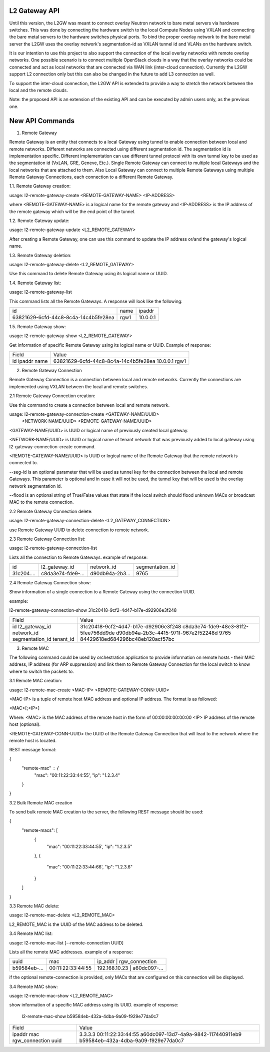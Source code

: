 

==============
L2 Gateway API
==============

Until this version, the L2GW was meant to connect overlay Neutron network to
bare metal servers via hardware switches. This was done by connecting the
hardware switch to the local Compute Nodes using VXLAN and connecting the bare
metal servers to the hardware switches physical ports. To bind the proper
overlay network to the bare metal server the L2GW uses the overlay network's
segmentation-id as VXLAN tunnel id and VLANs on the hardware switch.

It is our intention to use this project to also support the connection of the
local overlay networks with remote overlay networks. One possible scenario is to
connect multiple OpenStack clouds in a way that the overlay networks could be
connected and act as local networks that are connected via WAN link
(inter-cloud connection). Currently the L2GW support L2 connection only but this
can also be changed in the future to add L3 connection as well.

To support the inter-cloud connection, the L2GW API is extended to provide a way
to stretch the network between the local and the remote clouds.

Note: the proposed API is an extension of the existing API and can be executed
by admin users only, as the previous one.

================
New API Commands
================

1. Remote Gateway

Remote Gateway is an entity that connects to a local Gateway using tunnel to
enable connection between local and remote networks. Different networks are
connected using different segmentation id. The segmentation id is implementation
specific. Different implementation can use different tunnel protocol with its
own tunnel key to be used as the segmentation id (VxLAN, GRE, Geneve, Etc.).
Single Remote Gateway can connect to multiple local Gateways and the local
networks that are attached to them. Also Local Gateway can connect to multiple
Remote Gateways using multiple Remote Gateway Connections, each connection to
a different Remote Gateway.

1.1. Remote Gateway creation:

usage: l2-remote-gateway-create <REMOTE-GATEWAY-NAME> <IP-ADDRESS>

where <REMOTE-GATEWAY-NAME> is a logical name for the remote gateway
and <IP-ADDRESS> is the IP address of the remote gateway which will be the end
point of the tunnel.


1.2. Remote Gateway update:

usage: l2-remote-gateway-update <L2_REMOTE_GATEWAY>

After creating a Remote Gateway, one can use this command to update the
IP address or/and the gateway's logical name.

1.3. Remote Gateway deletion:

usage: l2-remote-gateway-delete <L2_REMOTE_GATEWAY>

Use this command to delete Remote Gateway using its logical name or UUID.

1.4. Remote Gateway list:

usage: l2-remote-gateway-list

This command lists all the Remote Gateways. A response will look like
the following:

+--------------------------------------+------+----------+
| id                                   | name | ipaddr   |
+--------------------------------------+------+----------+
| 63821629-6cfd-44c8-8c4a-14c4b5fe28ea | rgw1 | 10.0.0.1 |
+--------------------------------------+------+----------+


1.5. Remote Gateway show:

usage: l2-remote-gateway-show <L2_REMOTE_GATEWAY>

Get information of specific Remote Gateway using its logical name or UUID.
Example of response:

+--------+--------------------------------------+
| Field  | Value                                |
+--------+--------------------------------------+
| id     | 63821629-6cfd-44c8-8c4a-14c4b5fe28ea |
| ipaddr | 10.0.0.1                             |
| name   | rgw1                                 |
+--------+--------------------------------------+


2. Remote Gateway Connection

Remote Gateway Connection is a connection between local and remote networks.
Currently the connections are implemented using VXLAN between the local
and remote switches.


2.1 Remote Gateway Connection creation:

Use this command to create a connection between local and remote network.

usage: l2-remote-gateway-connection-create <GATEWAY-NAME/UUID>
                                           <NETWORK-NAME/UUID>
                                           <REMOTE-GATEWAY-NAME/UUID>


<GATEWAY-NAME/UUID> is UUID or logical name of previously created local gateway.

<NETWORK-NAME/UUID> is UUID or logical name of tenant network that was
previously added to local gateway using l2-gateway-connection-create command.

<REMOTE-GATEWAY-NAME/UUID> is UUID or logical name of the Remote Gateway that
the remote network is connected to.

--seg-id is an optional parameter that will be used as tunnel key for the
connection between the local and remote Gateways. This parameter is optional and
in case it will not be used, the tunnel key that will be used is the overlay
network segmentation id.

--flood is an optional string of True/False values that state if the local
switch should flood unknown MACs or broadcast MAC to the remote connection.


2.2 Remote Gateway Connection delete:

usage: l2-remote-gateway-connection-delete <L2_GATEWAY_CONNECTION>

use Remote Gateway UUID to delete connection to remote network.

2.3 Remote Gateway Connection list:


usage: l2-remote-gateway-connection-list

Lists all the connection to Remote Gateways.
example of response:

+------------+-------------------+-----------------+-----------------+
| id         | l2_gateway_id     | network_id      | segmentation_id |
+------------+-------------------+-----------------+-----------------+
| 31c204.... | c8da3e74-fde9-... | d90db94a-2b3... |  9765           |
+------------+-------------------+-----------------+-----------------+


2.4 Remote Gateway Connection show:

Show information of a single connection to a Remote Gateway using the
connection UUID.

example:

l2-remote-gateway-connection-show 31c20418-9cf2-4d47-b17e-d92906e3f248

+-----------------+--------------------------------------+
| Field           | Value                                |
+-----------------+--------------------------------------+
| id              | 31c20418-9cf2-4d47-b17e-d92906e3f248 |
| l2_gateway_id   | c8da3e74-fde9-48e3-81f2-5fee756dd9de |
| network_id      | d90db94a-2b3c-4415-971f-967e2f52248d |
| segmentation_id | 9765                                 |
| tenant_id       | 84429618ed684296bc48eb120acf57bc     |
+-----------------+--------------------------------------+


3. Remote MAC

The following command could be used by orchestration application to provide
information on remote hosts - their MAC address, IP address
(for ARP suppression) and link them to Remote Gateway Connection for the local
switch to know where to switch the packets to.

3.1 Remote MAC creation:

usage: l2-remote-mac-create <MAC-IP> <REMOTE-GATEWAY-CONN-UUID>

<MAC-IP> is a tuple of remote host MAC address and optional IP address.
The format is as followed:

<MAC>[;<IP>]

Where:
<MAC> is the MAC address of the remote host in the form of 00:00:00:00:00:00
<IP> IP address of the remote host (optional).

<REMOTE-GATEWAY-CONN-UUID> the UUID of the Remote Gateway Connection that
will lead to the network where the remote host is located.

REST message format:

{
    "remote-mac" : {
        "mac": "00:11:22:33:44:55',
        "ip": "1.2.3.4"
    }

}


3.2 Bulk Remote MAC creation

To send bulk remote MAC creation to the server, the following REST message
should be used:

{
    "remote-macs": [
        {
            "mac": "00:11:22:33:44:55',
            "ip": "1.2.3.5"
        },
        {
            "mac": "00:11:22:33:44:66',
            "ip": "1.2.3.6"
        }
    ]
}



3.3 Remote MAC delete:

usage: l2-remote-mac-delete <L2_REMOTE_MAC>

L2_REMOTE_MAC is the UUID of the MAC address to be deleted.


3.4 Remote MAC list:

usage: l2-remote-mac-list [--remote-connection UUID]

Lists all the remote MAC addresses.
example of a response:

+--------------+-------------------+--------------------------------------+
| uuid         | mac               | ip_addr       |  rgw_connection      |
+--------------+-------------------+--------------------------------------+
| b59584eb-... | 00:11:22:33:44:55 | 192.168.10.23 |  a60dc097-...        |
+--------------+-------------------+--------------------------------------+

if the optional remote-connection is provided, only MACs that are configured
on this connection will be displayed.

3.4 Remote MAC show:

usage: l2-remote-mac-show <L2_REMOTE_MAC>

show information of a specific MAC address using its UUID.
example of response:

 l2-remote-mac-show b59584eb-432a-4dba-9a09-f929e77da0c7

+----------------+--------------------------------------+
| Field          | Value                                |
+----------------+--------------------------------------+
| ipaddr         | 3.3.3.3                              |
| mac            | 00:11:22:33:44:55                    |
| rgw_connection | a60dc097-13d7-4a9a-9842-117440911eb9 |
| uuid           | b59584eb-432a-4dba-9a09-f929e77da0c7 |
+----------------+--------------------------------------+
